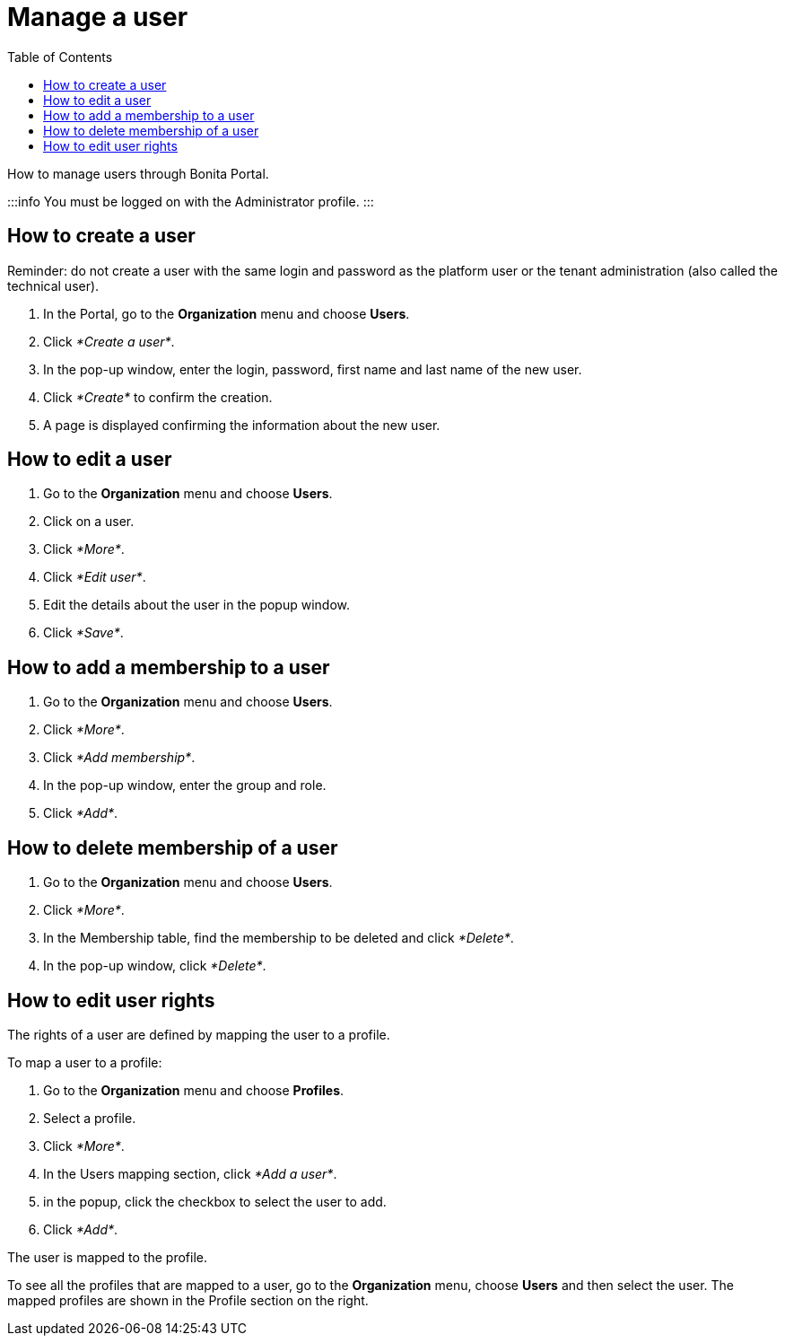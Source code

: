 = Manage a user
:toc:

How to manage users through Bonita Portal.

:::info You must be logged on with the Administrator profile.
:::

== How to create a user

Reminder: do not create a user with the same login and password as the platform user or the tenant administration (also called the technical user).

. In the Portal, go to the *Organization* menu and choose *Users*.
. Click _*Create a user*_.
. In the pop-up window, enter the login, password, first name and last name of the new user.
. Click _*Create*_ to confirm the creation.
. A page is displayed confirming the information about the new user.

== How to edit a user

. Go to the *Organization* menu and choose *Users*.
. Click on a user.
. Click _*More*_.
. Click _*Edit user*_.
. Edit the details about the user in the popup window.
. Click _*Save*_.

== How to add a membership to a user

. Go to the *Organization* menu and choose *Users*.
. Click _*More*_.
. Click _*Add membership*_.
. In the pop-up window, enter the group and role.
. Click _*Add*_.

== How to delete membership of a user

. Go to the *Organization* menu and choose *Users*.
. Click _*More*_.
. In the Membership table, find the membership to be deleted and click _*Delete*_.
. In the pop-up window, click _*Delete*_.

== How to edit user rights

The rights of a user are defined by mapping the user to a profile.

To map a user to a profile:

. Go to the *Organization* menu and choose *Profiles*.
. Select a profile.
. Click _*More*_.
. In the Users mapping section, click _*Add a user*_.
. in the popup, click the checkbox to select the user to add.
. Click _*Add*_.

The user is mapped to the profile.

To see all the profiles that are mapped to a user, go to the *Organization* menu, choose *Users* and then select the user.
The mapped profiles are shown in the Profile section on the right.

